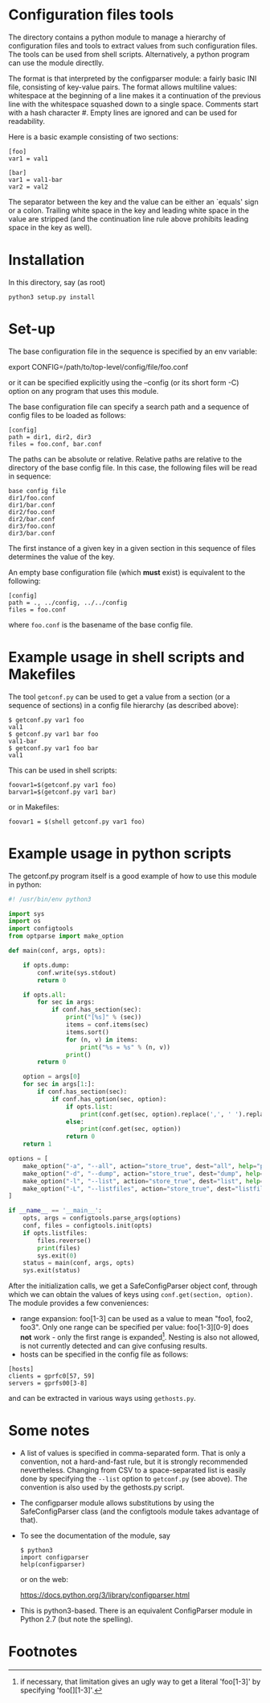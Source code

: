 * Configuration files tools

The directory contains a python module to manage a hierarchy of configuration
files and tools to extract values from such configuration files. The tools can
be used from shell scripts.  Alternatively, a python program can use the
module directlly.

The format is that interpreted by the configparser module: a fairly basic INI
file, consisting of key-value pairs. The format allows multiline values:
whitespace at the beginning of a line makes it a continuation of the previous
line with the whitespace squashed down to a single space.  Comments start with
a hash character #. Empty lines are ignored and can be used for readability.

Here is a basic example consisting of two sections:

#+BEGIN_EXAMPLE
[foo]
var1 = val1

[bar]
var1 = val1-bar
var2 = val2
#+END_EXAMPLE

The separator between the key and the value can be either an `equals' sign or
a colon. Trailing white space in the key and leading white space in the value
are stripped (and the continuation line rule above prohibits leading space in
the key as well).

* Installation
In this directory, say (as root)

#+BEGIN_EXAMPLE
python3 setup.py install
#+END_EXAMPLE

* Set-up
The base configuration file in the sequence is specified by an env variable:

export CONFIG=/path/to/top-level/config/file/foo.conf

or it can be specified explicitly using the --config (or its short form -C)
option on any program that uses this module.

The base configuration file can specify a search path and a sequence
of config files to be loaded as follows:

#+BEGIN_EXAMPLE
[config]
path = dir1, dir2, dir3
files = foo.conf, bar.conf
#+END_EXAMPLE

The paths can be absolute or relative. Relative paths are relative to the
directory of the base config file. In this case, the following files will
be read in sequence:

#+BEGIN_EXAMPLE
base config file
dir1/foo.conf
dir1/bar.conf
dir2/foo.conf
dir2/bar.conf
dir3/foo.conf
dir3/bar.conf
#+END_EXAMPLE

The first instance of a given key in a given section in this sequence
of files determines the value of the key.

An empty base configuration file (which *must* exist) is equivalent to the
following:

#+BEGIN_EXAMPLE
[config]
path = ., ../config, ../../config
files = foo.conf
#+END_EXAMPLE

where =foo.conf= is the basename of the base config file.

* Example usage in shell scripts and Makefiles

The tool =getconf.py= can be used to get a value from a section (or a sequence
of sections) in a config file hierarchy (as described above):

#+BEGIN_EXAMPLE
$ getconf.py var1 foo
val1
$ getconf.py var1 bar foo
val1-bar
$ getconf.py var1 foo bar
val1
#+END_EXAMPLE

This can be used in shell scripts:

#+BEGIN_EXAMPLE
foovar1=$(getconf.py var1 foo)
barvar1=$(getconf.py var1 bar)
#+END_EXAMPLE

or in Makefiles:

#+BEGIN_EXAMPLE
foovar1 = $(shell getconf.py var1 foo)
#+END_EXAMPLE

* Example usage in python scripts

The getconf.py program itself is a good example of how to use this module in
python:

#+BEGIN_SRC python
#! /usr/bin/env python3

import sys
import os
import configtools
from optparse import make_option

def main(conf, args, opts):

    if opts.dump:
        conf.write(sys.stdout)
        return 0

    if opts.all:
        for sec in args:
            if conf.has_section(sec):
                print("[%s]" % (sec))
                items = conf.items(sec)
                items.sort()
                for (n, v) in items:
                    print("%s = %s" % (n, v))
                print()
        return 0

    option = args[0]
    for sec in args[1:]:
        if conf.has_section(sec):
            if conf.has_option(sec, option):
                if opts.list:
                    print(conf.get(sec, option).replace(',', ' ').replace('\n', ' ').replace('  ', ' '))
                else:
                    print(conf.get(sec, option))
                return 0
    return 1

options = [
    make_option("-a", "--all", action="store_true", dest="all", help="print all items in section"),
    make_option("-d", "--dump", action="store_true", dest="dump", help="print everything"),
    make_option("-l", "--list", action="store_true", dest="list", help="print it as a shell list, translating commas to spaces"),
    make_option("-L", "--listfiles", action="store_true", dest="listfiles", help="print the list of config files"),
]

if __name__ == '__main__':
    opts, args = configtools.parse_args(options)
    conf, files = configtools.init(opts)
    if opts.listfiles:
        files.reverse()
        print(files)
        sys.exit(0)
    status = main(conf, args, opts)
    sys.exit(status)
#+END_SRC

After the initialization calls, we get a SafeConfigParser object conf, through
which we can obtain the values of keys using =conf.get(section, option)=. The module
provides a few conveniences:

- range expansion: foo[1-3] can be used as a value to mean "foo1,
  foo2, foo3".  Only one range can be specified per value:
  foo[1-3][0-9] does *not* work - only the first range is
  expanded[fn:1]. Nesting is also not allowed, is not currently
  detected and can give confusing results.
- hosts can be specified in the config file as follows:
#+BEGIN_EXAMPLE
[hosts]
clients = gprfc0[57, 59]
servers = gprfs00[3-8]
#+END_EXAMPLE
  and can be extracted in various ways using =gethosts.py=.

* Some notes

- A list of values is specified in comma-separated form. That is only a
  convention, not a hard-and-fast rule, but it is strongly recommended
  nevertheless. Changing from CSV to a space-separated list is easily done
  by specifying the =--list= option to =getconf.py=  (see above).
  The convention is also used by the gethosts.py script.
- The configparser module allows substitutions by using the SafeConfigParser
  class (and the configtools module takes advantage of that).
- To see the documentation of the module, say

  #+BEGIN_EXAMPLE
  $ python3
  import configparser
  help(configparser)
  #+END_EXAMPLE

  or on the web:

  https://docs.python.org/3/library/configparser.html

- This is python3-based. There is an equivalent ConfigParser module in Python
  2.7 (but note the spelling).

* Footnotes

[fn:1]  if necessary, that limitation gives an ugly way to get a
literal 'foo[1-3]' by specifying 'foo[][1-3]'.
